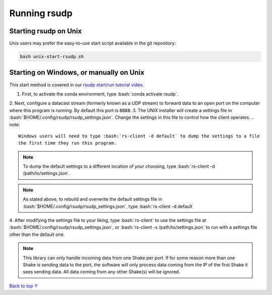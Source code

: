 .. _running:

Running rsudp
#################################################

.. role:: bash(code)
   :language: bash

Starting rsudp on Unix
*************************************************

Unix users may prefer the easy-to-use start script available in the git repository:

.. code-block:: bash

    bash unix-start-rsudp.sh


.. _running-manually:

Starting on Windows, or manually on Unix
*************************************************

This start method is covered in our `rsudp start/run tutorial video <https://youtu.be/HA9k3CzmgLI>`_.

1. First, to activate the conda environment, type :bash:`conda activate rsudp`.
2. Next, configure a datacast stream (formerly known as a UDP stream)
to forward data to an open port on the computer where this program is running.
By default this port is :code:`8888`.
3. The UNIX installer will create a settings file in :bash:`$HOME/.config/rsudp/rsudp_settings.json`.
Change the settings in this file to control how the client operates.
.. note::
    Windows users will need to type :bash:`rs-client -d default` to dump the settings to a file
    the first time they run this program.
.. note::
    To dump the default settings to a different location of your choosing, type
    :bash:`rs-client -d /path/to/settings.json`.
.. note::
    As stated above, to rebuild and overwrite the default settings file in
    :bash:`$HOME/.config/rsudp/rsudp_settings.json`, type :bash:`rs-client -d default`
4. After modifying the settings file to your liking,
type :bash:`rs-client` to use the settings file at :bash:`$HOME/.config/rsudp/rsudp_settings.json`,
or :bash:`rs-client -s /path/to/settings.json` to run with a settings file other than the default one.

.. note::
    This library can only handle incoming data from one Shake per port.
    If for some reason more than one Shake is sending data to the port,
    the software will only process data coming from the IP of the first Shake it sees sending data.
    All data coming from any other Shake(s) will be ignored.

`Back to top ↑ <#top>`_
